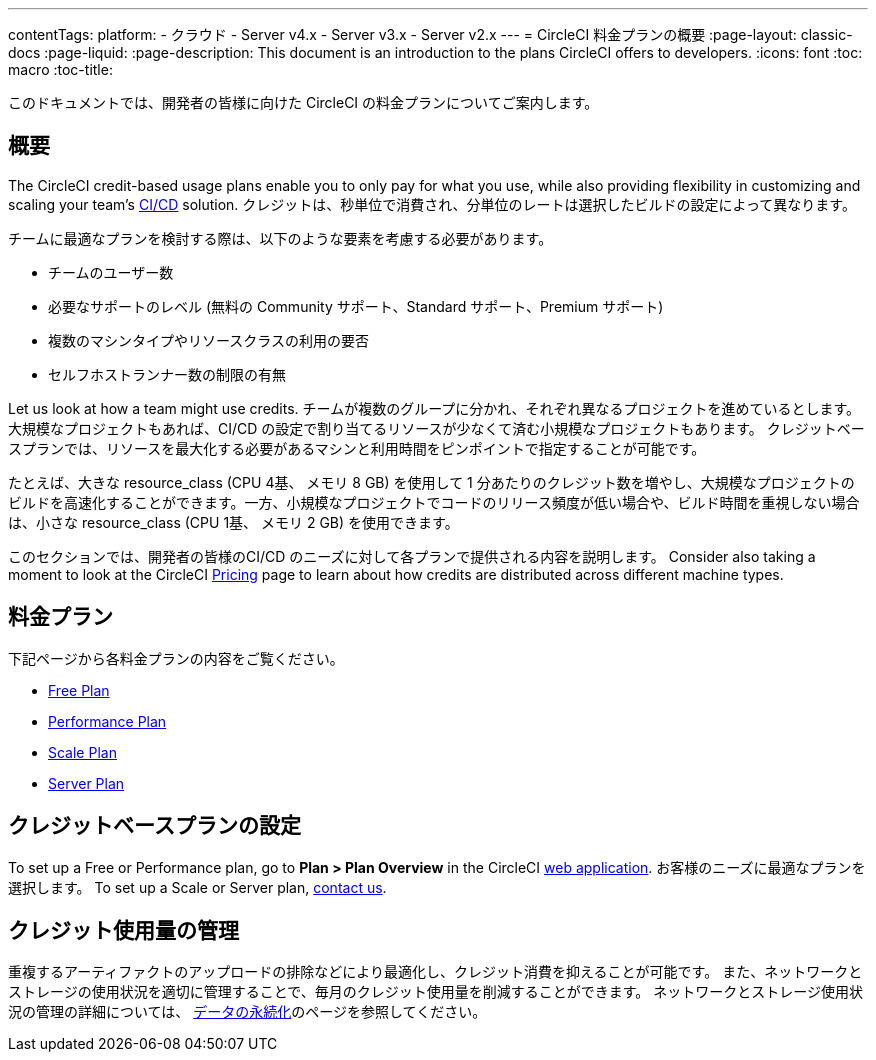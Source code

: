---

contentTags:
  platform:
  - クラウド
  - Server v4.x
  - Server v3.x
  - Server v2.x
---
= CircleCI 料金プランの概要
:page-layout: classic-docs
:page-liquid:
:page-description: This document is an introduction to the plans CircleCI offers to developers.
:icons: font
:toc: macro
:toc-title:

このドキュメントでは、開発者の皆様に向けた CircleCI の料金プランについてご案内します。

[#overview]
== 概要

The CircleCI credit-based usage plans enable you to only pay for what you use, while also providing flexibility in customizing and scaling your team's link:https://circleci.com/continuous-integration/#what-is-continuous-integration[CI/CD] solution. クレジットは、秒単位で消費され、分単位のレートは選択したビルドの設定によって異なります。

チームに最適なプランを検討する際は、以下のような要素を考慮する必要があります。

- チームのユーザー数
- 必要なサポートのレベル (無料の Community サポート、Standard サポート、Premium サポート)
- 複数のマシンタイプやリソースクラスの利用の要否
- セルフホストランナー数の制限の有無

Let us look at how a team might use credits. チームが複数のグループに分かれ、それぞれ異なるプロジェクトを進めているとします。 大規模なプロジェクトもあれば、CI/CD の設定で割り当てるリソースが少なくて済む小規模なプロジェクトもあります。 クレジットベースプランでは、リソースを最大化する必要があるマシンと利用時間をピンポイントで指定することが可能です。

たとえば、大きな resource_class (CPU 4基、 メモリ 8 GB) を使用して 1 分あたりのクレジット数を増やし、大規模なプロジェクトのビルドを高速化することができます。一方、小規模なプロジェクトでコードのリリース頻度が低い場合や、ビルド時間を重視しない場合は、小さな resource_class (CPU 1基、 メモリ 2 GB) を使用できます。

このセクションでは、開発者の皆様のCI/CD のニーズに対して各プランで提供される内容を説明します。 Consider also taking a moment to look at the CircleCI link:https://circleci.com/pricing/[Pricing] page to learn about how credits are distributed across different machine types.

[#our-plans]
== 料金プラン

下記ページから各料金プランの内容をご覧ください。

- xref:plan-free#[Free Plan]
- xref:plan-performance#[Performance Plan]
- xref:plan-scale#[Scale Plan]
- xref:plan-server#[Server Plan]

[#configuring-your-credit-plan]
== クレジットベースプランの設定

To set up a Free or Performance plan, go to **Plan > Plan Overview** in the CircleCI link:https://app.circleci.com/[web application]. お客様のニーズに最適なプランを選択します。 To set up a Scale or Server plan, link:https://circleci.com/talk-to-us/[contact us].

[#managing-credit-usage]
== クレジット使用量の管理

重複するアーティファクトのアップロードの排除などにより最適化し、クレジット消費を抑えることが可能です。 また、ネットワークとストレージの使用状況を適切に管理することで、毎月のクレジット使用量を削減することができます。 ネットワークとストレージ使用状況の管理の詳細については、 xref:persist-data#[データの永続化]のページを参照してください。